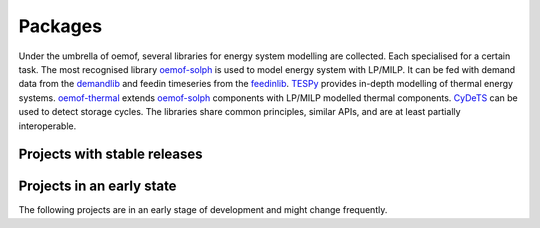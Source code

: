 .. _packages_label:

Packages
========

Under the umbrella of oemof, several libraries for energy system modelling are collected.
Each specialised for a certain task.
The most recognised library `oemof-solph <https://oemof-solph.readthedocs.io>`_ is used to model energy system with LP/MILP. It can be fed with demand data from the `demandlib <https://demandlib.readthedocs.io>`_ and feedin timeseries from the `feedinlib <https://feedinlib.readthedocs.io>`_.
`TESPy <https://tespy.readthedocs.io>`_ provides in-depth modelling of thermal energy systems.
`oemof-thermal <https://oemof-thermal.readthedocs.io>`_ extends `oemof-solph <https://oemof-solph.readthedocs.io>`_ components with LP/MILP modelled thermal components.
`CyDeTS <https://github.com/oemof/cydets>`_ can be used to detect storage cycles.
The libraries share common principles, similar APIs, and are at least partially interoperable.

Projects with stable releases
-----------------------------

.. csv-table:: 
   :header: "Package", "Description", "Links"
   :widths: 15, 70, 15 
   :file: packages.csv


Projects in an early state
--------------------------

The following projects are in an early stage of development and might change frequently.

.. csv-table:: 
   :header: "Package", "Description", "Links"
   :widths: 15, 70, 15 
   :file: packages_early_stage.csv


.. |zenodo_oemof-solph| image:: https://about.zenodo.org/static/img/logos/zenodo-gradient-round.svg
   :target: https://doi.org/10.5281/zenodo.596235
   :width: 54px

.. |github_oemof-solph| image:: https://github.githubassets.com/images/modules/logos_page/GitHub-Mark.png
   :target: https://github.com/oemof/oemof-solph
   :height: 24px

.. |zenodo_oemof-thermal| image:: https://about.zenodo.org/static/img/logos/zenodo-gradient-round.svg
   :target: https://doi.org/10.5281/zenodo.3606384
   :width: 54px

.. |github_oemof-thermal| image:: https://github.githubassets.com/images/modules/logos_page/GitHub-Mark.png
   :target: https://github.com/oemof/oemof-thermal
   :height: 24px

.. |zenodo_cydets| image:: https://about.zenodo.org/static/img/logos/zenodo-gradient-round.svg
   :target: https://doi.org/10.5281/zenodo.2625698
   :width: 54px

.. |github_cydets| image:: https://github.githubassets.com/images/modules/logos_page/GitHub-Mark.png
   :target: https://github.com/oemof/cydets
   :height: 24px

.. |zenodo_demandlib| image:: https://about.zenodo.org/static/img/logos/zenodo-gradient-round.svg
   :target: https://doi.org/10.5281/zenodo.2553504
   :width: 54px

.. |github_demandlib| image:: https://github.githubassets.com/images/modules/logos_page/GitHub-Mark.png
   :target: https://github.com/oemof/demandlib
   :height: 24px

.. |zenodo_feedinlib| image:: https://about.zenodo.org/static/img/logos/zenodo-gradient-round.svg
   :target: https://doi.org/10.5281/zenodo.2554101
   :width: 54px

.. |github_feedinlib| image:: https://github.githubassets.com/images/modules/logos_page/GitHub-Mark.png
   :target: https://github.com/oemof/feedinlib
   :height: 24px

.. |zenodo_tespy| image:: https://about.zenodo.org/static/img/logos/zenodo-gradient-round.svg
   :target: https://doi.org/10.5281/zenodo.2555866
   :width: 54px

.. |github_tespy| image:: https://github.githubassets.com/images/modules/logos_page/GitHub-Mark.png
   :target: https://github.com/oemof/tespy
   :height: 24px

.. |zenodo_windpowerlib| image:: https://about.zenodo.org/static/img/logos/zenodo-gradient-round.svg
   :target: https://doi.org/10.5281/zenodo.824267
   :width: 54px

.. |github_windpowerlib| image:: https://github.githubassets.com/images/modules/logos_page/GitHub-Mark.png
   :target: https://github.com/wind-python/windpowerlib
   :height: 24px

.. |github_dnhx| image:: https://github.githubassets.com/images/modules/logos_page/GitHub-Mark.png
   :target: https://github.com/oemof/dhnx
   :height: 24px
